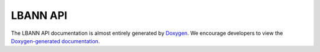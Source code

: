 LBANN API
==============


The LBANN API documentation is almost entirely generated by `Doxygen
<http://www.doxygen.nl>`_. We encourage developers to view the
`Doxygen-generated documentation
<_static/doxygen/html/index.html>`_.
